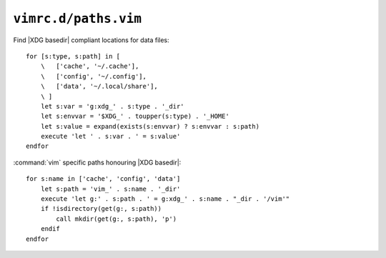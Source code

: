 ``vimrc.d/paths.vim``
=====================

Find |XDG basedir| compliant locations for data files::

    for [s:type, s:path] in [
        \   ['cache', '~/.cache'],
        \   ['config', '~/.config'],
        \   ['data', '~/.local/share'],
        \ ]
        let s:var = 'g:xdg_' . s:type . '_dir'
        let s:envvar = '$XDG_' . toupper(s:type) . '_HOME'
        let s:value = expand(exists(s:envvar) ? s:envvar : s:path)
        execute 'let ' . s:var . ' = s:value'
    endfor

:command:`vim` specific paths honouring |XDG basedir|::

    for s:name in ['cache', 'config', 'data']
        let s:path = 'vim_' . s:name . '_dir'
        execute 'let g:' . s:path . ' = g:xdg_' . s:name . "_dir . '/vim'"
        if !isdirectory(get(g:, s:path))
            call mkdir(get(g:, s:path), 'p')
        endif
    endfor
